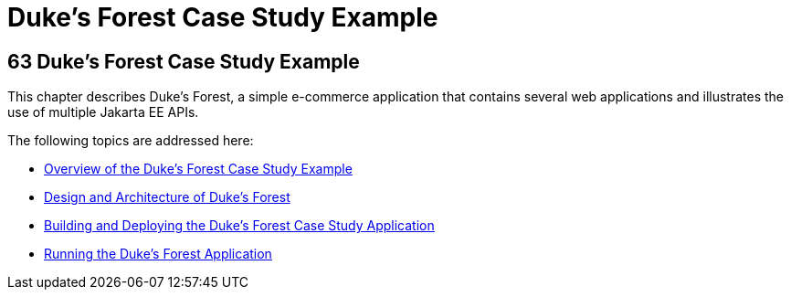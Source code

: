 Duke's Forest Case Study Example
================================

[[GLNPW]][[dukes-forest-case-study-example]]

63 Duke's Forest Case Study Example
-----------------------------------


This chapter describes Duke's Forest, a simple e-commerce application
that contains several web applications and illustrates the use of
multiple Jakarta EE APIs.

The following topics are addressed here:

* link:dukes-forest001.html#A1256074[Overview of the Duke's Forest Case
Study Example]
* link:dukes-forest002.html#GLNRJ[Design and Architecture of Duke's
Forest]
* link:dukes-forest003.html#GLNQP[Building and Deploying the Duke's
Forest Case Study Application]
* link:dukes-forest004.html#GLNSX[Running the Duke's Forest Application]

